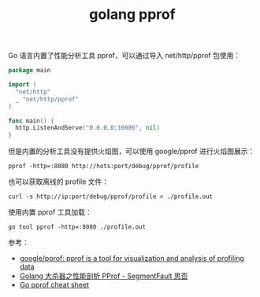:PROPERTIES:
:ID:       DB6C8322-389A-48DA-B393-DAB9141CEF0A
:END:
#+TITLE: golang pprof

Go 语言内置了性能分析工具 pprof，可以通过导入 net/http/pprof 包使用：
#+begin_src go
  package main

  import (
    "net/http"
    _ "net/http/pprof"
  )

  func main() {
    http.ListenAndServe("0.0.0.0:10086", nil)
  }
#+end_src

但是内置的分析工具没有提供火焰图，可以使用 google/pprof 进行火焰图展示：
#+begin_example
  pprof -http=:8080 http://hots:port/debug/pprof/profile
#+end_example

也可以获取离线的 profile 文件：
#+begin_example
  curl -s http://ip:port/debug/pprof/profile > ./profile.out
#+end_example

使用内置 pprof 工具加载：
#+begin_example
  go tool pprof -http=:8080 ./profile.out
#+end_example

参考：
+ [[https://github.com/google/pprof][google/pprof: pprof is a tool for visualization and analysis of profiling data]]
+ [[https://segmentfault.com/a/1190000016412013][Golang 大杀器之性能剖析 PProf - SegmentFault 思否]]
+ [[https://gist.github.com/slok/33dad1d0d0bae07977e6d32bcc010188][Go pprof cheat sheet]]

